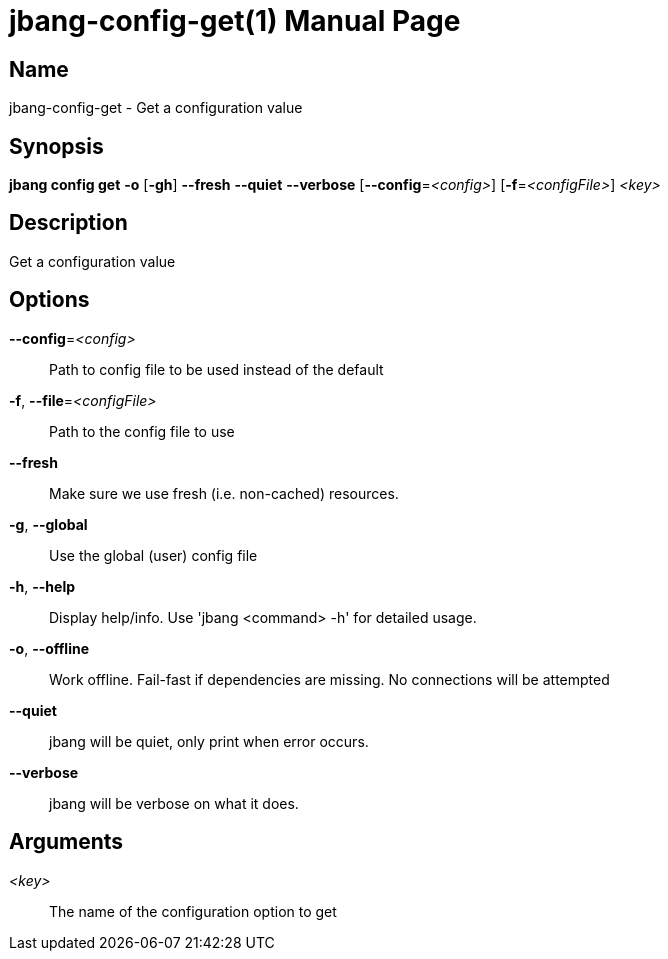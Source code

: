 // This is a generated documentation file based on picocli
// To change it update the picocli code or the genrator
// tag::picocli-generated-full-manpage[]
// tag::picocli-generated-man-section-header[]
:doctype: manpage
:manmanual: jbang Manual
:man-linkstyle: pass:[blue R < >]
= jbang-config-get(1)

// end::picocli-generated-man-section-header[]

// tag::picocli-generated-man-section-name[]
== Name

jbang-config-get - Get a configuration value

// end::picocli-generated-man-section-name[]

// tag::picocli-generated-man-section-synopsis[]
== Synopsis

*jbang config get* *-o* [*-gh*] *--fresh* *--quiet* *--verbose* [*--config*=_<config>_]
                 [*-f*=_<configFile>_] _<key>_

// end::picocli-generated-man-section-synopsis[]

// tag::picocli-generated-man-section-description[]
== Description

Get a configuration value

// end::picocli-generated-man-section-description[]

// tag::picocli-generated-man-section-options[]
== Options

*--config*=_<config>_::
  Path to config file to be used instead of the default

*-f*, *--file*=_<configFile>_::
  Path to the config file to use

*--fresh*::
  Make sure we use fresh (i.e. non-cached) resources.

*-g*, *--global*::
  Use the global (user) config file

*-h*, *--help*::
  Display help/info. Use 'jbang <command> -h' for detailed usage.

*-o*, *--offline*::
  Work offline. Fail-fast if dependencies are missing. No connections will be attempted

*--quiet*::
  jbang will be quiet, only print when error occurs.

*--verbose*::
  jbang will be verbose on what it does.

// end::picocli-generated-man-section-options[]

// tag::picocli-generated-man-section-arguments[]
== Arguments

_<key>_::
  The name of the configuration option to get

// end::picocli-generated-man-section-arguments[]

// tag::picocli-generated-man-section-commands[]
// end::picocli-generated-man-section-commands[]

// tag::picocli-generated-man-section-exit-status[]
// end::picocli-generated-man-section-exit-status[]

// tag::picocli-generated-man-section-footer[]
// end::picocli-generated-man-section-footer[]

// end::picocli-generated-full-manpage[]
